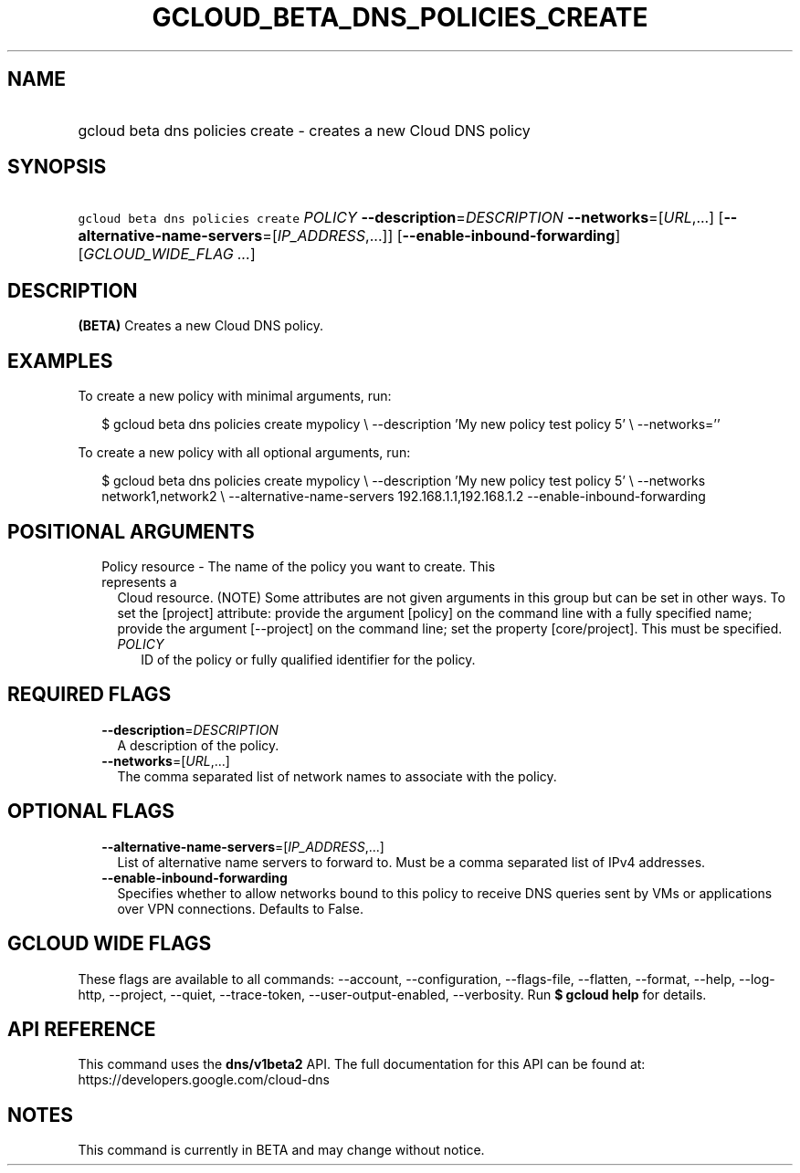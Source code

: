 
.TH "GCLOUD_BETA_DNS_POLICIES_CREATE" 1



.SH "NAME"
.HP
gcloud beta dns policies create \- creates a new Cloud DNS policy



.SH "SYNOPSIS"
.HP
\f5gcloud beta dns policies create\fR \fIPOLICY\fR \fB\-\-description\fR=\fIDESCRIPTION\fR \fB\-\-networks\fR=[\fIURL\fR,...] [\fB\-\-alternative\-name\-servers\fR=[\fIIP_ADDRESS\fR,...]] [\fB\-\-enable\-inbound\-forwarding\fR] [\fIGCLOUD_WIDE_FLAG\ ...\fR]



.SH "DESCRIPTION"

\fB(BETA)\fR Creates a new Cloud DNS policy.

.SH "EXAMPLES"

To create a new policy with minimal arguments, run:

.RS 2m
$ gcloud beta dns policies create mypolicy \e
\-\-description 'My new policy test policy 5' \e
\-\-networks=''
.RE

To create a new policy with all optional arguments, run:

.RS 2m
$ gcloud beta dns policies create mypolicy \e
\-\-description 'My new policy test policy 5' \e
\-\-networks network1,network2 \e
\-\-alternative\-name\-servers 192.168.1.1,192.168.1.2
\-\-enable\-inbound\-forwarding
.RE



.SH "POSITIONAL ARGUMENTS"

.RS 2m
.TP 2m

Policy resource \- The name of the policy you want to create. This represents a
Cloud resource. (NOTE) Some attributes are not given arguments in this group but
can be set in other ways. To set the [project] attribute: provide the argument
[policy] on the command line with a fully specified name; provide the argument
[\-\-project] on the command line; set the property [core/project]. This must be
specified.

.RS 2m
.TP 2m
\fIPOLICY\fR
ID of the policy or fully qualified identifier for the policy.


.RE
.RE
.sp

.SH "REQUIRED FLAGS"

.RS 2m
.TP 2m
\fB\-\-description\fR=\fIDESCRIPTION\fR
A description of the policy.

.TP 2m
\fB\-\-networks\fR=[\fIURL\fR,...]
The comma separated list of network names to associate with the policy.


.RE
.sp

.SH "OPTIONAL FLAGS"

.RS 2m
.TP 2m
\fB\-\-alternative\-name\-servers\fR=[\fIIP_ADDRESS\fR,...]
List of alternative name servers to forward to. Must be a comma separated list
of IPv4 addresses.

.TP 2m
\fB\-\-enable\-inbound\-forwarding\fR
Specifies whether to allow networks bound to this policy to receive DNS queries
sent by VMs or applications over VPN connections. Defaults to False.


.RE
.sp

.SH "GCLOUD WIDE FLAGS"

These flags are available to all commands: \-\-account, \-\-configuration,
\-\-flags\-file, \-\-flatten, \-\-format, \-\-help, \-\-log\-http, \-\-project,
\-\-quiet, \-\-trace\-token, \-\-user\-output\-enabled, \-\-verbosity. Run \fB$
gcloud help\fR for details.



.SH "API REFERENCE"

This command uses the \fBdns/v1beta2\fR API. The full documentation for this API
can be found at: https://developers.google.com/cloud\-dns



.SH "NOTES"

This command is currently in BETA and may change without notice.

